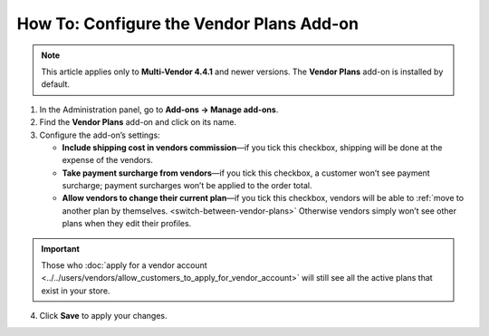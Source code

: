 *****************************************
How To: Configure the Vendor Plans Add-on
*****************************************

.. note::

    This article applies only to **Multi-Vendor 4.4.1** and newer versions. The **Vendor Plans** add-on is installed by default.

1. In the Administration panel, go to **Add-ons → Manage add-ons**.

2. Find the **Vendor Plans** add-on and click on its name.

3. Configure the add-on’s settings:

   * **Include shipping cost in vendors commission**—if you tick this checkbox, shipping will be done at the expense of the vendors.
  
   * **Take payment surcharge from vendors**—if you tick this checkbox, a customer won’t see payment surcharge; payment surcharges won’t be applied to the order total.

   * **Allow vendors to change their current plan**—if you tick this checkbox, vendors will be able to :ref:`move to another plan by themselves. <switch-between-vendor-plans>` Otherwise vendors simply won’t see other plans when they edit their profiles.

.. important::

    Those who :doc:`apply for a vendor account <../../users/vendors/allow_customers_to_apply_for_vendor_account>` will still see all the active plans that exist in your store.

4. Click **Save** to apply your changes.

.. image:: img/vendor_plans_settings.png
    :align: center
    :alt: The settings of the Vendor Plans add-on.
